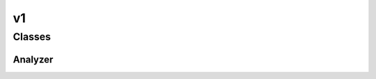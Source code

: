 
v1 
================


Classes
----------
Analyzer
~~~~~~~~~~~~~~~~~~~~~~~~~~~~~~~~
.. doxygenclass:: ioh::logger::analyzer::v1::Analyzer

